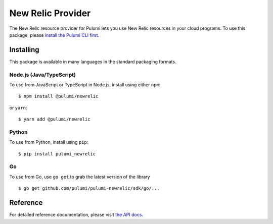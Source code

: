 New Relic Provider
==================

The New Relic resource provider for Pulumi lets you use New Relic
resources in your cloud programs. To use this package, please `install
the Pulumi CLI first <https://pulumi.io>`__.

Installing
----------

This package is available in many languages in the standard packaging
formats.

Node.js (Java/TypeScript)
~~~~~~~~~~~~~~~~~~~~~~~~~

To use from JavaScript or TypeScript in Node.js, install using either
``npm``:

::

    $ npm install @pulumi/newrelic

or ``yarn``:

::

    $ yarn add @pulumi/newrelic

Python
~~~~~~

To use from Python, install using ``pip``:

::

    $ pip install pulumi_newrelic

Go
~~

To use from Go, use ``go get`` to grab the latest version of the library

::

    $ go get github.com/pulumi/pulumi-newrelic/sdk/go/...

Reference
---------

For detailed reference documentation, please visit `the API
docs <https://pulumi.io/reference/pkg/nodejs/@pulumi/newrelic/index.html>`__.
